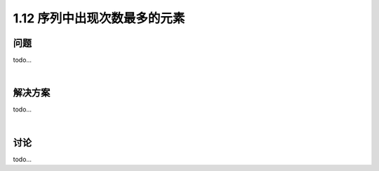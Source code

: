 ================================
1.12 序列中出现次数最多的元素
================================

----------
问题
----------
todo...

|

----------
解决方案
----------
todo...

|

----------
讨论
----------
todo...
